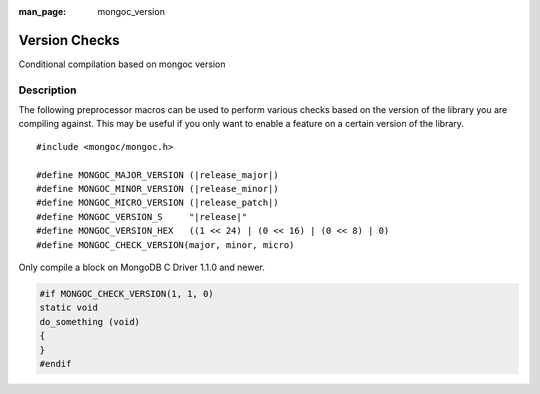 :man_page: mongoc_version

Version Checks
==============

Conditional compilation based on mongoc version

Description
-----------

The following preprocessor macros can be used to perform various checks based on the version of the library you are compiling against.
This may be useful if you only want to enable a feature on a certain version of the library.

.. parsed-literal::

  #include <mongoc/mongoc.h>

  #define MONGOC_MAJOR_VERSION (|release_major|)
  #define MONGOC_MINOR_VERSION (|release_minor|)
  #define MONGOC_MICRO_VERSION (|release_patch|)
  #define MONGOC_VERSION_S     "|release|"
  #define MONGOC_VERSION_HEX   ((1 << 24) | (0 << 16) | (0 << 8) | 0)
  #define MONGOC_CHECK_VERSION(major, minor, micro)

Only compile a block on MongoDB C Driver 1.1.0 and newer.

.. code-block:: c

  #if MONGOC_CHECK_VERSION(1, 1, 0)
  static void
  do_something (void)
  {
  }
  #endif

.. only:: html

  Run-Time Version Checks
  -----------------------

  .. toctree::
    :titlesonly:
    :maxdepth: 1

    mongoc_check_version
    mongoc_get_major_version
    mongoc_get_micro_version
    mongoc_get_minor_version
    mongoc_get_version

